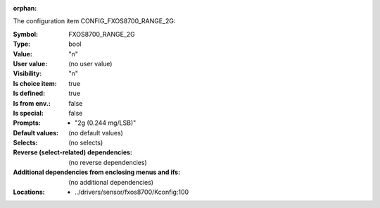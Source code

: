 :orphan:

.. title:: FXOS8700_RANGE_2G

.. option:: CONFIG_FXOS8700_RANGE_2G:
.. _CONFIG_FXOS8700_RANGE_2G:

The configuration item CONFIG_FXOS8700_RANGE_2G:

:Symbol:           FXOS8700_RANGE_2G
:Type:             bool
:Value:            "n"
:User value:       (no user value)
:Visibility:       "n"
:Is choice item:   true
:Is defined:       true
:Is from env.:     false
:Is special:       false
:Prompts:

 *  "2g (0.244 mg/LSB)"
:Default values:
 (no default values)
:Selects:
 (no selects)
:Reverse (select-related) dependencies:
 (no reverse dependencies)
:Additional dependencies from enclosing menus and ifs:
 (no additional dependencies)
:Locations:
 * ../drivers/sensor/fxos8700/Kconfig:100